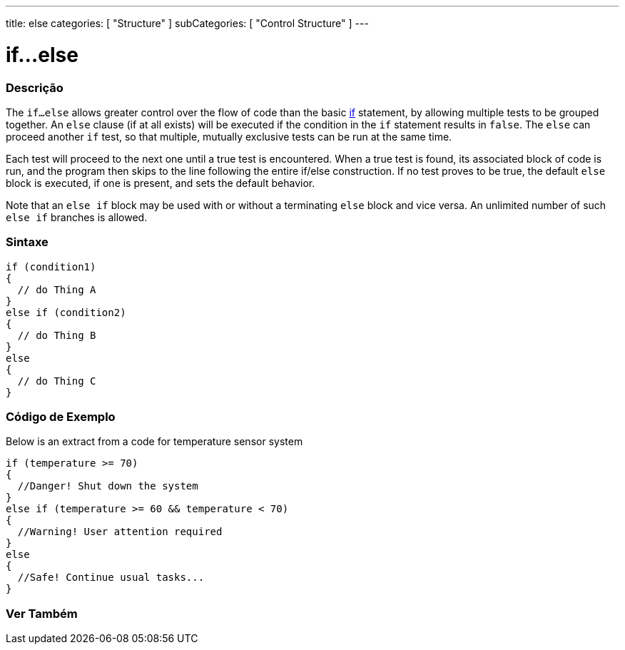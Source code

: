 ---
title: else
categories: [ "Structure" ]
subCategories: [ "Control Structure" ]
---





= if...else


// OVERVIEW SECTION STARTS
[#overview]
--

[float]
=== Descrição
The `if...else` allows greater control over the flow of code than the basic link:../if[if] statement, by allowing multiple tests to be grouped together. An `else` clause (if at all exists) will be executed if the condition in the `if` statement results in `false`. The `else` can proceed another `if` test, so that multiple, mutually exclusive tests can be run at the same time.
[%hardbreaks]

Each test will proceed to the next one until a true test is encountered. When a true test is found, its associated block of code is run, and the program then skips to the line following the entire if/else construction. If no test proves to be true, the default `else` block is executed, if one is present, and sets the default behavior.
[%hardbreaks]

Note that an `else if` block may be used with or without a terminating `else` block and vice versa. An unlimited number of such `else if` branches is allowed.

[float]
=== Sintaxe
[source,arduino]
----
if (condition1)
{
  // do Thing A
}
else if (condition2)
{
  // do Thing B
}
else
{
  // do Thing C
}
----
--
// OVERVIEW SECTION ENDS



// HOW TO USE SECTION STARTS
[#howtouse]
--
[float]
=== Código de Exemplo
Below is an extract from a code for temperature sensor system
[source,arduino]
----
if (temperature >= 70)
{
  //Danger! Shut down the system
}
else if (temperature >= 60 && temperature < 70)
{
  //Warning! User attention required
}
else
{
  //Safe! Continue usual tasks...
}
----

--
// HOW TO USE SECTION ENDS



// SEE ALSO SECTION BEGINS
[#see_also]
--

[float]
=== Ver Também

[role="language"]

--
// SEE ALSO SECTION ENDS